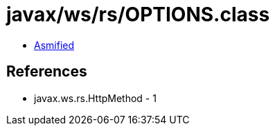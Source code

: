 = javax/ws/rs/OPTIONS.class

 - link:OPTIONS-asmified.java[Asmified]

== References

 - javax.ws.rs.HttpMethod - 1
